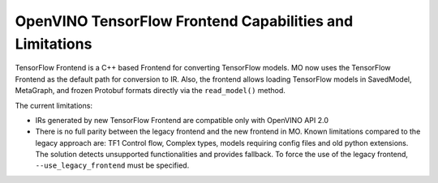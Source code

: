 .. {#openvino_docs_MO_DG_TensorFlow_Frontend}

OpenVINO TensorFlow Frontend Capabilities and Limitations
=========================================================


.. meta::
   :description: TensorFlow Frontend in OpenVINO Runtime is a C++ based frontend used 
                 by default for converting TensorFlow models to Intermediate Representation (IR).


TensorFlow Frontend is a C++ based Frontend for converting TensorFlow models. MO now uses the TensorFlow Frontend as the default path for conversion to IR.
Also, the frontend allows loading TensorFlow models in SavedModel, MetaGraph, and frozen Protobuf formats directly via the ``read_model()`` method.

The current limitations:

* IRs generated by new TensorFlow Frontend are compatible only with OpenVINO API 2.0
* There is no full parity between the legacy frontend and the new frontend in MO. Known limitations compared to the legacy approach are: TF1 Control flow, Complex types, models requiring config files and old python extensions. The solution detects unsupported functionalities and provides fallback. To force the use of the legacy frontend, ``--use_legacy_frontend`` must be specified.


